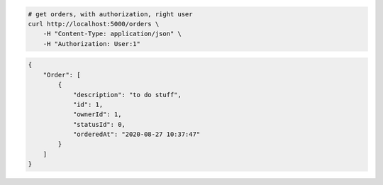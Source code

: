 .. code-block:: bash 
    
    # get orders, with authorization, right user
    curl http://localhost:5000/orders \
        -H "Content-Type: application/json" \
        -H "Authorization: User:1"
    
..

.. code-block:: JSON 

    {
        "Order": [
            {
                "description": "to do stuff",
                "id": 1,
                "ownerId": 1,
                "statusId": 0,
                "orderedAt": "2020-08-27 10:37:47"
            }
        ]
    }

..
